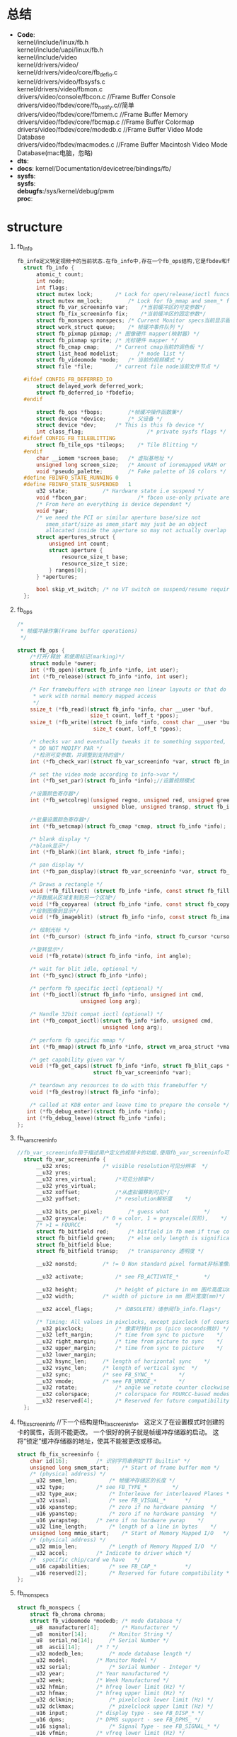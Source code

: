 * 总结
  + *Code*:\\
    kernel/include/linux/fb.h\\
    kernel/include/uapi/linux/fb.h\\
    kernel/include/video\\
    kernel/drivers/video/\\
    kernel/drivers/video/core/fb_defio.c\\
    kernel/drivers/video/fbsysfs.c\\
    kernel/drivers/video/fbmon.c\\
    drivers/video/console/fbcon.c  //Frame Buffer Console\\
    drivers/video/fbdev/core/fb_notify.c//简单\\
    drivers/video/fbdev/core/fbmem.c //Frame Buffer Memory\\
    drivers/video/fbdev/core/fbcmap.c   //Frame Buffer Colormap\\
    drivers/video/fbdev/core/modedb.c //Frame Buffer Video Mode Database\\
    drivers/video/fbdev/macmodes.c   //Frame Buffer Macintosh Video Mode Database(mac电脑，忽略)\\
  + *dts*:
  + *docs*:
    kernel/Documentation/devicetree/bindings/fb/
  + *sysfs*:\\
    *sysfs*:\\
    *debugfs*:/sys/kernel/debug/pwm\\
    *proc*:\\
* structure
  1. fb_info
     #+begin_src c
     fb_info定义特定视频卡的当前状态.在fb_info中,存在一个fb_ops结构,它是fbdev和fbcon所需的函数的集合.fb_info只对内核可见。
       struct fb_info {
           atomic_t count;
           int node;
           int flags;
           struct mutex lock;		/* Lock for open/release/ioctl funcs */
           struct mutex mm_lock;		/* Lock for fb_mmap and smem_* fields */
           struct fb_var_screeninfo var;	/*当前缓冲区的可变参数*/
           struct fb_fix_screeninfo fix;	/*当前缓冲区的固定参数*/
           struct fb_monspecs monspecs;	/* Current Monitor specs当前显示器规格 */
           struct work_struct queue;	/* 帧缓冲事件队列 */
           struct fb_pixmap pixmap;	/* 图像硬件 mapper(映射器) */
           struct fb_pixmap sprite;	/* 光标硬件 mapper */
           struct fb_cmap cmap;		/* Current cmap当前的调色板 */
           struct list_head modelist;      /* mode list */
           struct fb_videomode *mode;	/* 当前的视频模式 */
           struct file *file;		/* current file node当前文件节点 */

       #ifdef CONFIG_FB_DEFERRED_IO
           struct delayed_work deferred_work;
           struct fb_deferred_io *fbdefio;
       #endif

           struct fb_ops *fbops;        /*帧缓冲操作函数集*/
           struct device *device;		/* 父设备 */
           struct device *dev;		/* This is this fb device */
           int class_flag;                    /* private sysfs flags */
       #ifdef CONFIG_FB_TILEBLITTING
           struct fb_tile_ops *tileops;    /* Tile Blitting */
       #endif
           char __iomem *screen_base;	/* 虚拟基地址 */
           unsigned long screen_size;	/* Amount of ioremapped VRAM or 0 */
           void *pseudo_palette;		/* Fake palette of 16 colors */
       #define FBINFO_STATE_RUNNING	0
       #define FBINFO_STATE_SUSPENDED	1
           u32 state;			/* Hardware state i.e suspend */
           void *fbcon_par;                /* fbcon use-only private area */
           /* From here on everything is device dependent */
           void *par;
           /* we need the PCI or similar aperture base/size not
              smem_start/size as smem_start may just be an object
              allocated inside the aperture so may not actually overlap */
           struct apertures_struct {
               unsigned int count;
               struct aperture {
                   resource_size_t base;
                   resource_size_t size;
               } ranges[0];
           } *apertures;

           bool skip_vt_switch; /* no VT switch on suspend/resume required */
       };
     #+end_src
  2. fb_ops
     #+begin_src c
       /*
        * 帧缓冲操作集(Frame buffer operations)
        */

       struct fb_ops {
           /*打开/释放 和使用标记(marking)*/
           struct module *owner;
           int (*fb_open)(struct fb_info *info, int user);
           int (*fb_release)(struct fb_info *info, int user);

           /* For framebuffers with strange non linear layouts or that do not
            * work with normal memory mapped access
            */
           ssize_t (*fb_read)(struct fb_info *info, char __user *buf,
                              size_t count, loff_t *ppos);
           ssize_t (*fb_write)(struct fb_info *info, const char __user *buf,
                               size_t count, loff_t *ppos);

           /* checks var and eventually tweaks it to something supported,
            * DO NOT MODIFY PAR */
            /*检测可变参数，并调整到支持的值*/
           int (*fb_check_var)(struct fb_var_screeninfo *var, struct fb_info *info);

           /* set the video mode according to info->var */
           int (*fb_set_par)(struct fb_info *info);//设置视频模式

           /*设置颜色寄存器*/
           int (*fb_setcolreg)(unsigned regno, unsigned red, unsigned green,
                               unsigned blue, unsigned transp, struct fb_info *info);

           /*批量设置颜色寄存器*/
           int (*fb_setcmap)(struct fb_cmap *cmap, struct fb_info *info);

           /* blank display */
           /*blank显示*/
           int (*fb_blank)(int blank, struct fb_info *info);

           /* pan display */
           int (*fb_pan_display)(struct fb_var_screeninfo *var, struct fb_info *info);

           /* Draws a rectangle */
           void (*fb_fillrect) (struct fb_info *info, const struct fb_fillrect *rect);
           /*将数据从区域复制到另一个区域*/
           void (*fb_copyarea) (struct fb_info *info, const struct fb_copyarea *region);
           /*绘制图像到显示*/
           void (*fb_imageblit) (struct fb_info *info, const struct fb_image *image);

           /* 绘制光标 */
           int (*fb_cursor) (struct fb_info *info, struct fb_cursor *cursor);

           /*旋转显示*/
           void (*fb_rotate)(struct fb_info *info, int angle);

           /* wait for blit idle, optional */
           int (*fb_sync)(struct fb_info *info);

           /* perform fb specific ioctl (optional) */
           int (*fb_ioctl)(struct fb_info *info, unsigned int cmd,
                           unsigned long arg);

           /* Handle 32bit compat ioctl (optional) */
           int (*fb_compat_ioctl)(struct fb_info *info, unsigned cmd,
                                  unsigned long arg);

           /* perform fb specific mmap */
           int (*fb_mmap)(struct fb_info *info, struct vm_area_struct *vma);

           /* get capability given var */
           void (*fb_get_caps)(struct fb_info *info, struct fb_blit_caps *caps,
                               struct fb_var_screeninfo *var);

           /* teardown any resources to do with this framebuffer */
           void (*fb_destroy)(struct fb_info *info);

           /* called at KDB enter and leave time to prepare the console */
     	  int (*fb_debug_enter)(struct fb_info *info);
     	  int (*fb_debug_leave)(struct fb_info *info);
       };
     #+end_src
  3. fb_var_screeninfo
     #+begin_src c
     //fb_var_screeninfo用于描述用户定义的视频卡的功能.使用fb_var_screeninfo可以定义深度和分辨率等内容.
       struct fb_var_screeninfo {
           __u32 xres;			/* visible resolution可见分辨率	*/
           __u32 yres;
           __u32 xres_virtual;		/*可见分辨率*/
           __u32 yres_virtual;
           __u32 xoffset;			/*从虚拟偏移到可见*/
           __u32 yoffset;			/* resolution解析度	*/

           __u32 bits_per_pixel;		/* guess what			*/
           __u32 grayscale;		/* 0 = color, 1 = grayscale(灰阶),	*/
           /* >1 = FOURCC			*/
           struct fb_bitfield red;		/* bitfield in fb mem if true color, */
           struct fb_bitfield green;	/* else only length is significant */
           struct fb_bitfield blue;
           struct fb_bitfield transp;	/* transparency	透明度	*/

           __u32 nonstd;		/* != 0 Non standard pixel format非标准像素格式 */

           __u32 activate;			/* see FB_ACTIVATE_*		*/

           __u32 height;			/* height of picture in mm 图片高度以mm为单位 */
           __u32 width;			/* width of picture in mm 图片宽度(mm)*/

           __u32 accel_flags;		/*（OBSOLETE）请参阅fb_info.flags*/

           /* Timing: All values in pixclocks, except pixclock (of course) */
           __u32 pixclock;			/* 像素时钟in ps (pico seconds微妙) */
           __u32 left_margin;		/* time from sync to picture	*/
           __u32 right_margin;		/* time from picture to sync	*/
           __u32 upper_margin;		/* time from sync to picture	*/
           __u32 lower_margin;
           __u32 hsync_len;		/* length of horizontal sync	*/
           __u32 vsync_len;		/* length of vertical sync	*/
           __u32 sync;			/* see FB_SYNC_*		*/
           __u32 vmode;			/* see FB_VMODE_*		*/
           __u32 rotate;			/* angle we rotate counter clockwise */
           __u32 colorspace;		/* colorspace for FOURCC-based modes */
           __u32 reserved[4];		/* Reserved for future compatibility */
       };
     #+end_src
  4. fb_fix_screeninfo
     //下一个结构是fb_fix_screeninfo。 这定义了在设置模式时创建的卡的属性，否则不能更改。 一个很好的例子就是帧缓冲存储器的启动。 这将“锁定”缓冲存储器的地址，使其不能被更改或移动。
     #+begin_src c
       struct fb_fix_screeninfo {
           char id[16];			/* 识别字符串例如"TT Builtin" */
           unsigned long smem_start;	/* Start of frame buffer mem */
           /* (physical address) */
           __u32 smem_len;			/* 帧缓冲存储区的长度 */
           __u32 type;			/* see FB_TYPE_*		*/
           __u32 type_aux;			/* Interleave for interleaved Planes */
           __u32 visual;			/* see FB_VISUAL_*		*/
           __u16 xpanstep;			/* zero if no hardware panning  */
           __u16 ypanstep;			/* zero if no hardware panning  */
           __u16 ywrapstep;		/* zero if no hardware ywrap    */
           __u32 line_length;		/* length of a line in bytes    */
           unsigned long mmio_start;	/* Start of Memory Mapped I/O   */
           /* (physical address) */
           __u32 mmio_len;			/* Length of Memory Mapped I/O  */
           __u32 accel;			/* Indicate to driver which	*/
           /*  specific chip/card we have	*/
           __u16 capabilities;		/* see FB_CAP_*			*/
           __u16 reserved[2];		/* Reserved for future compatibility */
       };
     #+end_src
  5. fb_monspecs
     #+begin_src c
       struct fb_monspecs {
           struct fb_chroma chroma;
           struct fb_videomode *modedb;	/* mode database */
           __u8  manufacturer[4];		/* Manufacturer */
           __u8  monitor[14];		/* Monitor String */
           __u8  serial_no[14];		/* Serial Number */
           __u8  ascii[14];		/* ? */
           __u32 modedb_len;		/* mode database length */
           __u32 model;			/* Monitor Model */
           __u32 serial;			/* Serial Number - Integer */
           __u32 year;			/* Year manufactured */
           __u32 week;			/* Week Manufactured */
           __u32 hfmin;			/* hfreq lower limit (Hz) */
           __u32 hfmax;			/* hfreq upper limit (Hz) */
           __u32 dclkmin;			/* pixelclock lower limit (Hz) */
           __u32 dclkmax;			/* pixelclock upper limit (Hz) */
           __u16 input;			/* display type - see FB_DISP_* */
           __u16 dpms;			/* DPMS support - see FB_DPMS_ */
           __u16 signal;			/* Signal Type - see FB_SIGNAL_* */
           __u16 vfmin;			/* vfreq lower limit (Hz) */
           __u16 vfmax;			/* vfreq upper limit (Hz) */
           __u16 gamma;			/* Gamma - in fractions of 100 */
           __u16 gtf	: 1;		/* supports GTF */
           __u16 misc;			/* Misc flags - see FB_MISC_* */
           __u8  version;			/* EDID version... */
           __u8  revision;			/* ...and revision */
           __u8  max_x;			/* Maximum horizontal size (cm) */
           __u8  max_y;			/* Maximum vertical size (cm) */
       };

     #+end_src
  7. fb_cmap
     #+begin_src c
       /**
        * struct fb_cmap - 描述调色板
        * @width：以像素为单位的显示宽度
        */
       struct fb_cmap {
           __u32 start;			/* First entry	*/
           __u32 len;			/* Number of entries */
           __u16 *red;			/* Red values	*/
           __u16 *green;
           __u16 *blue;
           __u16 *transp;			/* transparency(透明度), can be NULL */
       };
     #+end_src
  8. fbtft
     #+begin_src c
       /**
        * struct fbtft_display - 描述显示属性
        * @width：以像素为单位的显示宽度
        * @height：显示高度（以像素为单位）
        * @regwidth：LCD控制器寄存器宽度（以位为单位）
        * @buswidth：以位显示接口总线宽度
        * @backlight：背光类型。
        * @fbtftops：由驱动程序或设备提供的FBTFT操作（platform_data）
        * @bpp：每像素的位数
        * @fps：每秒帧数
        * @txbuflen：发送缓冲区的大小
        * @init_sequence：指向LCD初始化数组的指针
        * @gamma：Gamma曲线的字符串表示形式
        * @gamma_num：伽玛曲线的数量
        * @gamma_len：每个伽玛曲线的数值
        * @debug：初始调试值
        *
        * 除了init_sequence，FBTFT不存储此结构。
        */
       struct fbtft_display {
           unsigned width;
           unsigned height;
           unsigned regwidth;
           unsigned buswidth;
           unsigned backlight;
           struct fbtft_ops fbtftops;
           unsigned bpp;
           unsigned fps;
           int txbuflen;
           int *init_sequence;
           char *gamma;
           int gamma_num;
           int gamma_len;
           unsigned long debug;
       };

       /**
        * struct fbtft_ops - FBTFT操作结构
        * @write：写入接口总线
        * @read：从接口总线读取
        * @write_vmem：写入显示内存
        * @write_reg：写入控制器寄存器
        * @set_addr_win：设置GRAM更新窗口
        * @reset：重置LCD控制器
        * @mkdirty：标记显示更新的行
        * @update_display：更新显示
        * @init_display：初始化显示
        * @blank：空白显示(可选)
        * @request_gpios_match：将引脚命名为gpio匹配
        * @request_gpios：从内核请求gpios
        * @free_gpios：免费以前要求的gpios
        * @verify_gpios：验证是否存在必需的gpios(可选)
        * @register_backlight：用于注册背光设备(可选)
        * @unregister_backlight：注销背光设备(可选)
        * @set_var：使用@rotate和@bgr等变量的值配置LCD (可选的)
        * @set_gamma：设置伽玛曲线（可选）
        *
        * 大部分这些操作都具有fbtft_framebuffer_alloc()中的默认功能,
        */
       struct fbtft_ops {
           int (*write)(struct fbtft_par *par, void *buf, size_t len);//GPIO写
           int (*read)(struct fbtft_par *par, void *buf, size_t len);//GPIO读
           int (*write_vmem)(struct fbtft_par *par, size_t offset, size_t len);
           void (*write_register)(struct fbtft_par *par, int len, ...);//写寄存器

           void (*set_addr_win)(struct fbtft_par *par,
                                int xs, int ys, int xe, int ye);
           void (*reset)(struct fbtft_par *par);
           void (*mkdirty)(struct fb_info *info, int from, int to);
           void (*update_display)(struct fbtft_par *par,
                                  unsigned start_line, unsigned end_line);
           int (*init_display)(struct fbtft_par *par);
           int (*blank)(struct fbtft_par *par, bool on);

           unsigned long (*request_gpios_match)(struct fbtft_par *par,
                                                const struct fbtft_gpio *gpio);
           int (*request_gpios)(struct fbtft_par *par);
           int (*verify_gpios)(struct fbtft_par *par);

           void (*register_backlight)(struct fbtft_par *par);
           void (*unregister_backlight)(struct fbtft_par *par);

           int (*set_var)(struct fbtft_par *par);
           int (*set_gamma)(struct fbtft_par *par, unsigned long *curves);
       };
       /**
        * struct fbtft_par - 主FBTFT数据结构
        *
        * 此结构保存所有相关数据以操作显示
        *
        * 请参阅源文件以获取文档，因为kernel-doc不支持嵌套的结构体。
        *
        */
       /**
        * @spi：设置是否为SPI设备
        * @pdev：设置是否是平台设备
        * @info：指向framebuffer fb_info结构的指针
        * @pdata：指向平台数据的指针
        * @ssbuf：未使用
        * @pseudo_palette：由fb_set_colreg()使用
        * @txbuf.buf：发送缓冲区
        * @txbuf.len：发送缓冲区长度
        * @buf：在SPI上写入初始化数据时使用的小缓冲区
        * @startbyte：某些控制器在SPI模式下使用。
        *         格式：6位器件ID + RS位+ RW位
        * @fbtftops：由驱动程序或设备提供的FBTFT操作（platform_data）
        * @dirty_lock：保护dirty_lines_start和dirty_lines_end
        * @dirty_lines_start：开始更新显示的位置
        * @dirty_lines_end：在哪里结束更新显示
        * @gpio.reset：GPIO用于重置显示
        * @gpio.dc：数据/命令信号，也称为RS
        * @gpio.rd：读取锁存信号
        * @gpio.wr：写锁存信号
        * @gpio.latch：总线锁存信号，例如16-> 8位总线锁存器
        * @gpio.cs：采用并行接口总线的LCD芯片选择
        * @gpio.db [16]：并行数据总线
        * @gpio.led [16]：LED控制信号
        * @gpio.aux [16]：辅助信号，不由核心使用
        * @init_sequence：指向LCD初始化数组的指针
        * @gamma.lock：用于Gamma曲线锁定的Mutex
        * @gamma.curves：指向Gamma曲线数组的指针
        * @gamma.num_values：每个伽玛曲线的数值
        * @gamma.num_curves：伽玛曲线的数量
        * @debug：指向调试值的指针
        * @current_debug：
        * @first_update_done：仅用于第一次显示更新
        * @update_time：用于在调试输出中计算'fps'
        * @bgr：BGR模式/ \ n
        * @extra：驾驶员需要额外的信息
        */
       struct fbtft_par {
           struct spi_device *spi;
           struct platform_device *pdev;
           struct fb_info *info;
           struct fbtft_platform_data *pdata;
           u16 *ssbuf;
           u32 pseudo_palette[16];
           struct {
               void *buf;
               dma_addr_t dma;
               size_t len;
           } txbuf;
           u8 *buf;
           u8 startbyte;
           struct regulator *vio;
           struct regulator *vcc;
           struct fbtft_ops fbtftops;
           spinlock_t dirty_lock;
           unsigned dirty_lines_start;
           unsigned dirty_lines_end;
           struct {
               int reset;
               int dc;
               int rd;
               int wr;
               int latch;
               int cs;
               int db[16];
               int led[16];
               int aux[16];
           } gpio;
           int *init_sequence;
           struct {
               struct mutex lock;
               unsigned long *curves;
               int num_values;
               int num_curves;
           } gamma;
           unsigned long debug;
           bool first_update_done;
           struct timespec update_time;
           bool bgr;
           void *extra;
       };
     #+end_src
* API
  1. Frame Buffer Memory
     drivers/video/fbdev/core/fbmem.c
     #+begin_src c
       /**
        *	register_framebuffer - registers a frame buffer device
        *	@fb_info: frame buffer info structure
        *
        *	Registers a frame buffer device @fb_info.
        *
        *	Returns negative errno on error, or zero for success.
        *
        */
       int register_framebuffer(struct fb_info *fb_info)

       /**
        *	unregister_framebuffer - 释放一个帧缓冲设备
        *	@fb_info: frame buffer info structure
        *
        *	Unregisters a frame buffer device @fb_info.
        *
        *  错误返回负errno,成功返回0
        *
        *      This function will also notify the framebuffer console
        *      to release the driver.
        *
        *      This is meant to be called within a driver's module_exit()
        *      function. If this is called outside module_exit(), ensure
        *      that the driver implements fb_open() and fb_release() to
        *      check that no processes are using the device.
        */
       int unregister_framebuffer(struct fb_info *fb_info)

       /**
        *	fb_set_suspend - low level driver signals suspend
        *	@info: framebuffer affected
        *	@state: 0 = resuming, !=0 = suspending
        *
        *	This is meant to be used by low level drivers to
        * 	signal suspend/resume to the core & clients.
        *	It must be called with the console semaphore held
        */
       void fb_set_suspend(struct fb_info *info, int state)
     #+end_src
  2. Frame Buffer Colormap
     drivers/video/fbdev/core/fbcmap.c
     #+begin_src c
       /**
        *	fb_alloc_cmap - allocate a colormap
        *	@cmap: frame buffer colormap structure
        *	@len: length of @cmap
        *	@transp: 如果布尔值为1有透明度(transparency),否则为0
        *	@flags: flags for kmalloc memory allocation
        *
        *  为@cmap分配内存，@len是调色板的个数
        *
        *	失败返回负errno,成功返回0
        *
        */
       int fb_alloc_cmap(struct fb_cmap *cmap, int len, int transp)

       /**
        *  fb_dealloc_cmap - deallocate a colormap
        *  @cmap: frame buffer colormap structure
        *
        *  Deallocates a colormap that was previously allocated with
        *  fb_alloc_cmap().
        *
        */
       void fb_dealloc_cmap(struct fb_cmap *cmap)

       /**
        *	fb_copy_cmap - copy a colormap
        *	@from: frame buffer colormap structure
        *	@to: frame buffer colormap structure
        *
        *	Copy contents of colormap from @from to @to.
        */
       int fb_copy_cmap(const struct fb_cmap *from, struct fb_cmap *to)

       /**
        *	fb_set_cmap - set the colormap
        *	@cmap: frame buffer colormap structure
        *	@info: frame buffer info structure
        *
        *	Sets the colormap @cmap for a screen of device @info.
        *
        *	Returns negative errno on error, or zero on success.
        *
        */
       int fb_set_cmap(struct fb_cmap *cmap, struct fb_info *info)

       /**
        *	fb_default_cmap - get default colormap
        *	@len: size of palette for a depth
        *
        *	Gets the default colormap for a specific screen depth.  @len
        *	is the size of the palette for a particular screen depth.
        *
        *	Returns pointer to a frame buffer colormap structure.
        *
        */
       const struct fb_cmap *fb_default_cmap(int len)

       /**
        *	fb_invert_cmaps - invert all defaults colormaps
        *
        *	Invert all default colormaps.
        *
        */
       void fb_invert_cmaps(void)
     #+end_src
  3. Frame Buffer Video Mode Database
     drivers/video/fbdev/core/modedb.c
     #+begin_src c
       const struct fb_videomode *fb_find_best_display(
           const struct fb_monspecs *specs, struct list_head *head)

       /**
        * fb_destroy_modelist - destroy modelist
        * @head: struct list_head of modelist
        */
       void fb_destroy_modelist(struct list_head *head)

       /**
        * fb_videomode_to_var - convert fb_videomode to fb_var_screeninfo
        * @var: pointer to struct fb_var_screeninfo
        * @mode: pointer to struct fb_videomode
        */
       void fb_videomode_to_var(struct fb_var_screeninfo *var,
                                const struct fb_videomode *mode)

       /**
        * fb_var_to_videomode - convert fb_var_screeninfo to fb_videomode
        * @mode: pointer to struct fb_videomode
        * @var: pointer to struct fb_var_screeninfo
        */
       void fb_var_to_videomode(struct fb_videomode *mode,
                                const struct fb_var_screeninfo *var)

       /**
        * fb_mode_is_equal - compare 2 videomodes
        * @mode1: first videomode
        * @mode2: second videomode
        *
        * RETURNS:
        * 1 if equal, 0 if not
        */
       int fb_mode_is_equal(const struct fb_videomode *mode1,
                            const struct fb_videomode *mode2)

       /**
        * fb_add_videomode - adds videomode entry to modelist
        * @mode: videomode to add
        * @head: struct list_head of modelist
        *
        * NOTES:
        * Will only add unmatched mode entries
        */
       int fb_add_videomode(const struct fb_videomode *mode, struct list_head *head)

       /**
        * fb_match_mode - find a videomode which exactly matches the timings in var
        * @var: pointer to struct fb_var_screeninfo
        * @head: pointer to struct list_head of modelist
        *
        * RETURNS:
        * struct fb_videomode, NULL if none found
        */
       const struct fb_videomode *fb_match_mode(const struct fb_var_screeninfo *var,

       /**
        * fb_find_best_mode - find best matching videomode
        * @var: pointer to struct fb_var_screeninfo
        * @head: pointer to struct list_head of modelist
        *
        * RETURNS:
        * struct fb_videomode, NULL if none found
        *
        * IMPORTANT:
        * This function assumes that all modelist entries in
        * info->modelist are valid.
        *
        * NOTES:
        * Finds best matching videomode which has an equal or greater dimension than
        * var->xres and var->yres.  If more than 1 videomode is found, will return
        * the videomode with the highest refresh rate
        */
       const struct fb_videomode *fb_find_best_mode(
           const struct fb_var_screeninfo *var, struct list_head *head)

       /**
        * fb_find_nearest_mode - find closest videomode
        *
        * @mode: pointer to struct fb_videomode
        * @head: pointer to modelist
        *
        * Finds best matching videomode, smaller or greater in dimension.
        * If more than 1 videomode is found, will return the videomode with
        * the closest refresh rate.
        */
       const struct fb_videomode *fb_find_nearest_mode(
           const struct fb_videomode *mode, struct list_head *head)

       /**
        * fb_videomode_to_modelist - convert mode array to mode list
        * @modedb: array of struct fb_videomode
        * @num: number of entries in array
        * @head: struct list_head of modelist
        */
       void fb_videomode_to_modelist(const struct fb_videomode *modedb, int num,
                                     struct list_head *head)

       /**
        *     fb_find_mode - finds a valid video mode
        *     @var: frame buffer user defined part of display
        *     @info: frame buffer info structure
        *     @mode_option: string video mode to find
        *     @db: video mode database
        *     @dbsize: size of @db
        *     @default_mode: default video mode to fall back to
        *     @default_bpp: default color depth in bits per pixel
        *
        *     Finds a suitable video mode, starting with the specified mode
        *     in @mode_option with fallback to @default_mode.  If
        *     @default_mode fails, all modes in the video mode database will
        *     be tried.
        *
        *     Valid mode specifiers for @mode_option:
        *
        *     <xres>x<yres>[M][R][-<bpp>][@<refresh>][i][m] or
        *     <name>[-<bpp>][@<refresh>]
        *
        *     with <xres>, <yres>, <bpp> and <refresh> decimal numbers and
        *     <name> a string.
        *
        *      If 'M' is present after yres (and before refresh/bpp if present),
        *      the function will compute the timings using VESA(tm) Coordinated
        *      Video Timings (CVT).  If 'R' is present after 'M', will compute with
        *      reduced blanking (for flatpanels).  If 'i' is present, compute
        *      interlaced mode.  If 'm' is present, add margins equal to 1.8%
        *      of xres rounded down to 8 pixels, and 1.8% of yres. The char
        *      'i' and 'm' must be after 'M' and 'R'. Example:
        *
        *      1024x768MR-8@60m - Reduced blank with margins at 60Hz.
        *
        *     NOTE: The passed struct @var is _not_ cleared!  This allows you
        *     to supply values for e.g. the grayscale and accel_flags fields.
        *
        *     Returns zero for failure, 1 if using specified @mode_option,
        *     2 if using specified @mode_option with an ignored refresh rate,
        *     3 if default mode is used, 4 if fall back to any valid mode.
        *
        */
       int fb_find_mode(struct fb_var_screeninfo *var, struct fb_info *info,
                        const char *mode_option,
                        const struct fb_videomode *db,
                        unsigned int dbsize,
                        const struct fb_videomode *default_mode,
                        unsigned int default_bpp)

       /**
        * fb_find_mode_cvt - calculate mode using VESA(TM) CVT
        * @mode: pointer to fb_videomode; xres, yres, refresh and vmode must be
        *        pre-filled with the desired values
        * @margins: add margin to calculation (1.8% of xres and yres)
        * @rb: compute with reduced blanking (for flatpanels)
        *
        * RETURNS:
        * 0 for success
        * @mode is filled with computed values.  If interlaced, the refresh field
        * will be filled with the field rate (2x the frame rate)
        *
        * DESCRIPTION:
        * Computes video timings using VESA(TM) Coordinated Video Timings
        *
        * 函数原型： drivers/video/fbdev/core/fbcvt.c
        */
        int fb_find_mode_cvt(struct fb_videomode *mode, int margins, int rb)
     #+end_src
  4. Frame Buffer Macintosh Video Mode Database
     drivers/video/fbdev/macmodes.c
     #+begin_src c
     #+end_src
  5. fbsyfs
     kernel/drivers/video/fbsysfs.c
     #+begin_src c
       /**
        * framebuffer_alloc - creates a new frame buffer info structure
        *
        * @size: size of driver private data, can be zero
        * @dev: pointer to the device for this fb, this can be NULL
        *
        * Creates a new frame buffer info structure. Also reserves @size bytes
        * for driver private data (info->par). info->par (if any) will be
        * aligned to sizeof(long).
        *
        * Returns the new structure, or NULL if an error occurred.
        *
        */
       struct fb_info *framebuffer_alloc(size_t size, struct device *dev)

       /**
        * framebuffer_release - marks the structure available for freeing
        *
        * @info: frame buffer info structure
        *
        * Drop the reference count of the device embedded in the
        * framebuffer info structure.
        *
        */
       void framebuffer_release(struct fb_info *info)

       /**
        * 创建sysfs文件节点
        */
       int fb_init_device(struct fb_info *fb_info)

       /**
        * 删除sysfs文件节点
        */
       void fb_cleanup_device(struct fb_info *head)

       /**
        * This function generates a linear backlight curve
        *
        *     0: off
        *   1-7: min
        * 8-127: linear from min to max
        */
       void fb_bl_default_curve(struct fb_info *fb_info, u8 off, u8 min, u8 max)
     #+end_src
* fs
  ./data/kernel-tests/fbtest
  ./data/kernel-tests/fbtest.sh
  ./data/backup/fb-schedule
  ./dev/graphics/fb1
  ./dev/graphics/fb0
  ./system/etc/security/cacerts/fb126c6d.0
  ./sys/devices/virtual/graphics/fb0
  ./sys/devices/virtual/graphics/fb1
  ./sys/class/graphics/fb0
  ./sys/class/graphics/fb1
  ./sys/kernel/debug/mdss_panel_fb0/intf1/fbc
  ./sys/kernel/debug/mdss_panel_fb0/intf0/fbc
  ./proc/fb
* config
  CONFIG_FB=y          drivers/video/fbdev/core/
  CONFIG_FB_MSM=y      drivers/video/fbdev/msm
  CONFIG_FB_MSM_MDSS=y drivers/video/msm/mdss/
  CONCONFIG_FB_MSM_MDSS_XLOG_DEBUG=y mdss_debug_xlog.c
  FIG_FB_MSM_MDSS_WRITEBACK=y drivers/video/msm/mdss/mdss_wb.c
